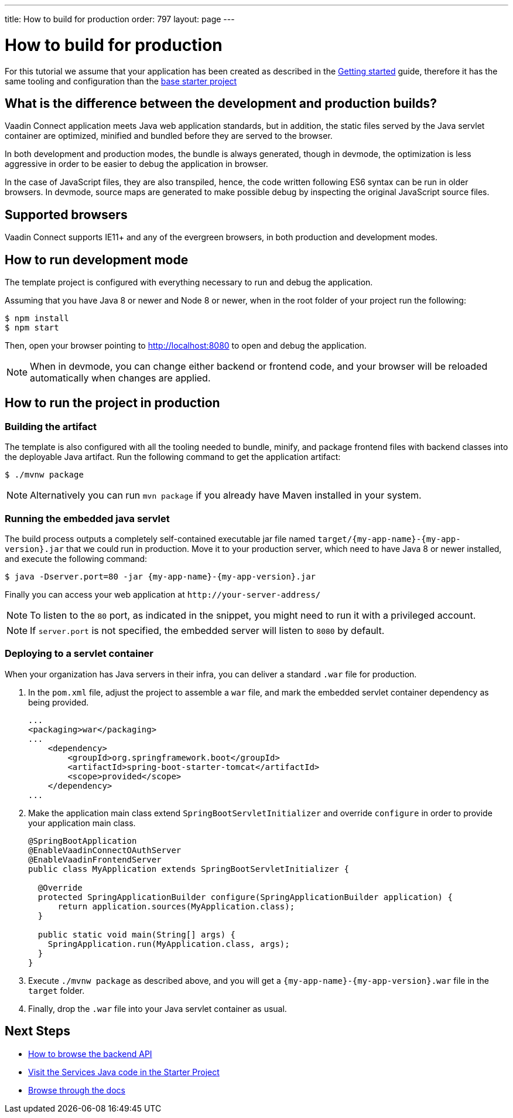 ---
title: How to build for production
order: 797
layout: page
---

= How to build for production

For this tutorial we assume that your application has been created as described in the
<<getting-started#,Getting started>> guide, therefore it has the same tooling and configuration
than the https://github.com/vaadin/base-starter-connect/[base starter project]

== What is the difference between the development and production builds?

Vaadin Connect application meets Java web application standards, but in addition, the static
files served by the Java servlet container are optimized, minified and bundled before they are
served to the browser.

In both development and production modes, the bundle is always generated, though in devmode, the
optimization is less aggressive in order to be easier to debug the application in browser.

In the case of JavaScript files, they are also transpiled, hence, the code written following ES6 syntax
can be run in older browsers.
In devmode, source maps are generated to make possible debug by inspecting the original JavaScript source files.

== Supported browsers

Vaadin Connect supports IE11+ and any of the evergreen browsers, in both production and development modes.

== How to run development mode

The template project is configured with everything necessary to run and debug the application.

Assuming that you have Java 8 or newer and  Node 8 or newer, when in the root folder of your project run the following:

[source,bash]
----
$ npm install
$ npm start
----

Then, open your browser pointing to http://localhost:8080 to open and debug the application.

[NOTE]
====
When in devmode, you can change either backend or frontend code, and your browser will be reloaded
automatically when changes are applied.
====

== How to run the project in production

=== Building the artifact

The template is also configured with all the tooling needed to bundle, minify, and package frontend
files with backend classes into the deployable Java artifact. Run the following command to get the
application artifact:

[source,bash]
----
$ ./mvnw package
----


[NOTE]
====
Alternatively you can run `mvn package` if you already have Maven installed in your system.
====

=== Running the embedded java servlet

The build process outputs a completely self-contained executable jar file named `target/{my-app-name}-{my-app-version}.jar`
that we could run in production.
Move it to your production server, which need to have Java 8 or newer installed, and execute the following command:

[source,bash]
----
$ java -Dserver.port=80 -jar {my-app-name}-{my-app-version}.jar
----

Finally you can access your web application at `\http://your-server-address/`

[NOTE]
====
To listen to the `80` port, as indicated in the snippet, you might need to run it with a privileged account.
====

[NOTE]
====
If `server.port` is not specified, the embedded server will listen to `8080` by default.
====

=== Deploying to a servlet container

When your organization has Java servers in their infra, you can deliver a standard `.war` file for production.

1. In the `pom.xml` file, adjust the project to assemble a `war` file, and mark the embedded servlet container
dependency as being provided.
+
[source,xml]
----
...
<packaging>war</packaging>
...
    <dependency>
        <groupId>org.springframework.boot</groupId>
        <artifactId>spring-boot-starter-tomcat</artifactId>
        <scope>provided</scope>
    </dependency>
...
----

2. Make the application main class extend `SpringBootServletInitializer` and override `configure` in order to provide your application main class.
+
[source,java]
----
@SpringBootApplication
@EnableVaadinConnectOAuthServer
@EnableVaadinFrontendServer
public class MyApplication extends SpringBootServletInitializer {

  @Override
  protected SpringApplicationBuilder configure(SpringApplicationBuilder application) {
      return application.sources(MyApplication.class);
  }

  public static void main(String[] args) {
    SpringApplication.run(MyApplication.class, args);
  }
}
----

3. Execute `./mvnw package` as described above, and you will get a `{my-app-name}-{my-app-version}.war` file in the `target` folder.

4. Finally, drop the `.war` file into your Java servlet container as usual.

== Next Steps

- <<how-to-browse-backend-api#,How to browse the backend API>>
- https://github.com/vaadin/base-starter-connect/blob/master/src/main/java/com/vaadin/connect/starter/GreeterService.java[Visit the Services Java code in the Starter Project]
- <<README#,Browse through the docs>>

